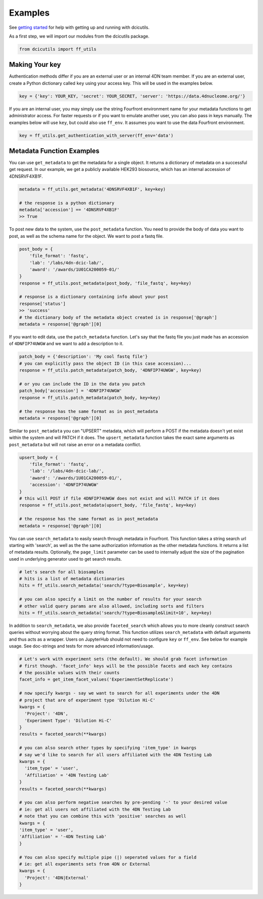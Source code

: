 ========
Examples
========

See `getting started <./getting_started.html>`_ for help with getting up and running with dcicutils.

As a first step, we will import our modules from the dcicutils package.

.. code-block:: python

   from dcicutils import ff_utils

Making Your key
^^^^^^^^^^^^^^^

Authentication methods differ if you are an external user or an internal 4DN team member. If you are an external user, create a Python dictionary called ``key`` using your access key. This will be used in the examples below.

.. code-block:: python

   key = {'key': YOUR_KEY, 'secret': YOUR_SECRET, 'server': 'https://data.4dnucleome.org/'}

If you are an internal user, you may simply use the string Fourfront environment name for your metadata functions to get administrator access. For faster requests or if you want to emulate another user, you can also pass in keys manually. The examples below will use ``key``\ , but could also use ``ff_env``. It assumes you want to use the data Fourfront environment.

.. code-block:: python

   key = ff_utils.get_authentication_with_server(ff_env='data')

Metadata Function Examples
^^^^^^^^^^^^^^^^^^^^^^^^^^^^^^^^^^^^^^^^^^^^^^^^^^^^^^^^^^^^^^^^^^^^^^^^^^

You can use ``get_metadata`` to get the metadata for a single object. It returns a dictionary of metadata on a successful get request. In our example, we get a publicly available HEK293 biosource, which has an internal accession of 4DNSRVF4XB1F.

.. code-block:: python

   metadata = ff_utils.get_metadata('4DNSRVF4XB1F', key=key)

   # the response is a python dictionary
   metadata['accession'] == '4DNSRVF4XB1F'
   >> True

To post new data to the system, use the ``post_metadata`` function. You need to provide the body of data you want to post, as well as the schema name for the object. We want to post a fastq file.

.. code-block:: python

   post_body = {
       'file_format': 'fastq',
       'lab': '/labs/4dn-dcic-lab/',
       'award': '/awards/1U01CA200059-01/'
   }
   response = ff_utils.post_metadata(post_body, 'file_fastq', key=key)

   # response is a dictionary containing info about your post
   response['status']
   >> 'success'
   # the dictionary body of the metadata object created is in response['@graph']
   metadata = response['@graph'][0]

If you want to edit data, use the ``patch_metadata`` function. Let's say that the fastq file you just made has an accession of ``4DNFIP74UWGW`` and we want to add a description to it.

.. code-block:: python

   patch_body = {'description': 'My cool fastq file'}
   # you can explicitly pass the object ID (in this case accession)...
   response = ff_utils.patch_metadata(patch_body, '4DNFIP74UWGW', key=key)

   # or you can include the ID in the data you patch
   patch_body['accession'] = '4DNFIP74UWGW'
   response = ff_utils.patch_metadata(patch_body, key=key)

   # the response has the same format as in post_metadata
   metadata = response['@graph'][0]

Similar to ``post_metadata`` you can "UPSERT" metadata, which will perform a POST if the metadata doesn't yet exist within the system and will PATCH if it does. The ``upsert_metadata`` function takes the exact same arguments as ``post_metadata`` but will not raise an error on a metadata conflict.

.. code-block:: python

   upsert_body = {
       'file_format': 'fastq',
       'lab': '/labs/4dn-dcic-lab/',
       'award': '/awards/1U01CA200059-01/',
       'accession': '4DNFIP74UWGW'
   }
   # this will POST if file 4DNFIP74UWGW does not exist and will PATCH if it does
   response = ff_utils.post_metadata(upsert_body, 'file_fastq', key=key)

   # the response has the same format as in post_metadata
   metadata = response['@graph'][0]

You can use ``search_metadata`` to easily search through metadata in Fourfront. This function takes a string search url starting with 'search', as well as the the same authorization information as the other metadata functions. It returns a list of metadata results. Optionally, the ``page_limit`` parameter can be used to internally adjust the size of the pagination used in underlying generator used to get search results.

.. code-block:: python

   # let's search for all biosamples
   # hits is a list of metadata dictionaries
   hits = ff_utils.search_metadata('search/?type=Biosample', key=key)

   # you can also specify a limit on the number of results for your search
   # other valid query params are also allowed, including sorts and filters
   hits = ff_utils.search_metadata('search/?type=Biosample&limit=10', key=key)

In addition to ``search_metadata``, we also provide ``faceted_search`` which allows you to more cleanly construct search queries without worrying about the query string format. This function utilizes ``search_metadata`` with default arguments and thus acts as a wrapper. Users on JupyterHub should not need to configure ``key`` or ``ff_env``. See below for example usage. See doc-strings and tests for more advanced information/usage.

.. code-block:: python

  # Let's work with experiment sets (the default). We should grab facet information
  # first though. 'facet_info' keys will be the possible facets and each key contains
  # the possible values with their counts
  facet_info = get_item_facet_values('ExperimentSetReplicate')

  # now specify kwargs - say we want to search for all experiments under the 4DN
  # project that are of experiment type 'Dilution Hi-C'
  kwargs = {
    'Project': '4DN',
    'Experiment Type': 'Dilution Hi-C'
  }
  results = faceted_search(**kwargs)

  # you can also search other types by specifying 'item_type' in kwargs
  # say we'd like to search for all users affiliated with the 4DN Testing Lab
  kwargs = {
    'item_type' = 'user',
    'Affiliation' = '4DN Testing Lab'
  }
  results = faceted_search(**kwargs)

  # you can also perform negative searches by pre-pending '-' to your desired value
  # ie: get all users not affiliated with the 4DN Testing Lab
  # note that you can combine this with 'positive' searches as well
  kwargs = {
  'item_type' = 'user',
  'Affiliation' = '-4DN Testing Lab'
  }

  # You can also specify multiple pipe (|) seperated values for a field
  # ie: get all experiments sets from 4DN or External
  kwargs = {
    'Project': '4DN|External'
  }
